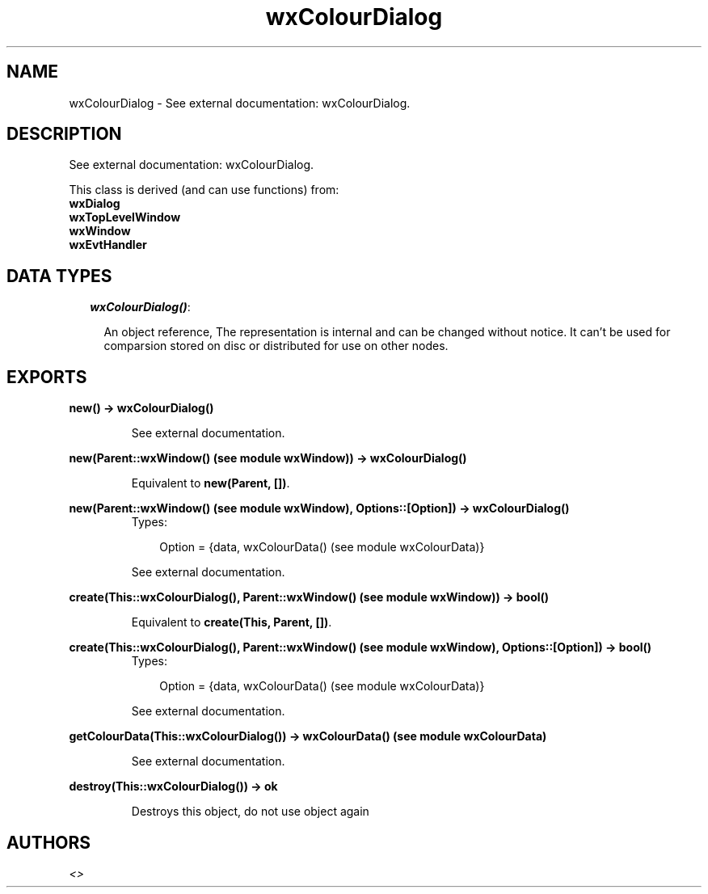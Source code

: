 .TH wxColourDialog 3 "wxErlang 0.99" "" "Erlang Module Definition"
.SH NAME
wxColourDialog \- See external documentation: wxColourDialog.
.SH DESCRIPTION
.LP
See external documentation: wxColourDialog\&.
.LP
This class is derived (and can use functions) from: 
.br
\fBwxDialog\fR\& 
.br
\fBwxTopLevelWindow\fR\& 
.br
\fBwxWindow\fR\& 
.br
\fBwxEvtHandler\fR\& 
.SH "DATA TYPES"

.RS 2
.TP 2
.B
\fIwxColourDialog()\fR\&:

.RS 2
.LP
An object reference, The representation is internal and can be changed without notice\&. It can\&'t be used for comparsion stored on disc or distributed for use on other nodes\&.
.RE
.RE
.SH EXPORTS
.LP
.B
new() -> wxColourDialog()
.br
.RS
.LP
See external documentation\&.
.RE
.LP
.B
new(Parent::wxWindow() (see module wxWindow)) -> wxColourDialog()
.br
.RS
.LP
Equivalent to \fBnew(Parent, [])\fR\&\&.
.RE
.LP
.B
new(Parent::wxWindow() (see module wxWindow), Options::[Option]) -> wxColourDialog()
.br
.RS
.TP 3
Types:

Option = {data, wxColourData() (see module wxColourData)}
.br
.RE
.RS
.LP
See external documentation\&.
.RE
.LP
.B
create(This::wxColourDialog(), Parent::wxWindow() (see module wxWindow)) -> bool()
.br
.RS
.LP
Equivalent to \fBcreate(This, Parent, [])\fR\&\&.
.RE
.LP
.B
create(This::wxColourDialog(), Parent::wxWindow() (see module wxWindow), Options::[Option]) -> bool()
.br
.RS
.TP 3
Types:

Option = {data, wxColourData() (see module wxColourData)}
.br
.RE
.RS
.LP
See external documentation\&.
.RE
.LP
.B
getColourData(This::wxColourDialog()) -> wxColourData() (see module wxColourData)
.br
.RS
.LP
See external documentation\&.
.RE
.LP
.B
destroy(This::wxColourDialog()) -> ok
.br
.RS
.LP
Destroys this object, do not use object again
.RE
.SH AUTHORS
.LP

.I
<>